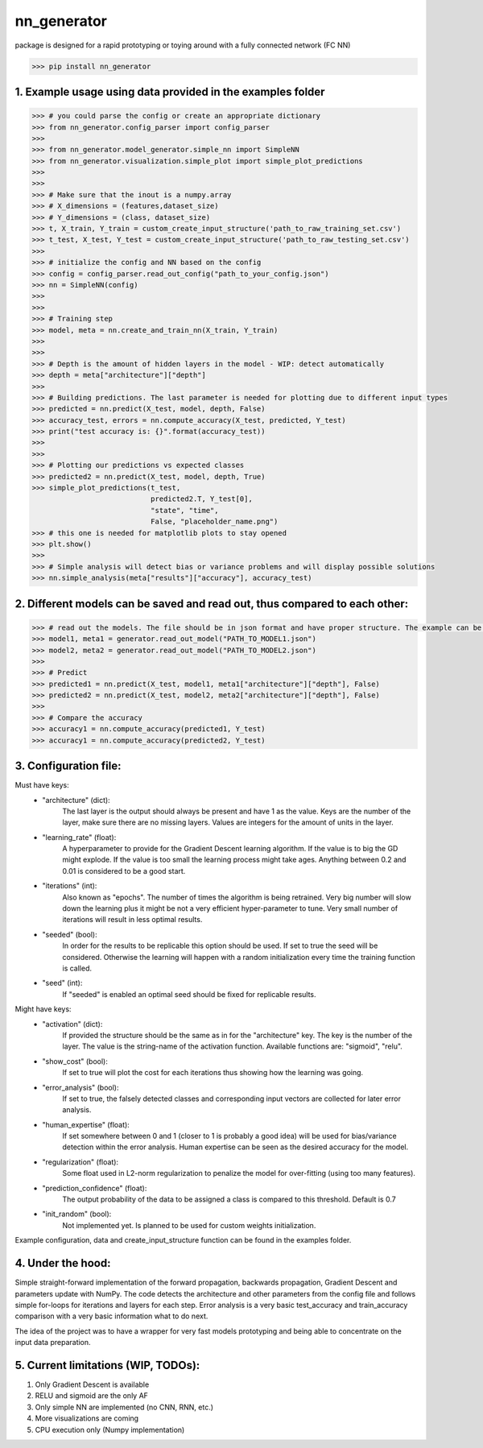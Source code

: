 nn_generator
============
package is designed for a rapid prototyping or toying around with a fully connected network (FC NN)

.. code-block:: python

    >>> pip install nn_generator

1. Example usage using data provided in the examples folder
------------------------------------------------------------
.. code-block:: python

    >>> # you could parse the config or create an appropriate dictionary
    >>> from nn_generator.config_parser import config_parser
    >>>
    >>> from nn_generator.model_generator.simple_nn import SimpleNN
    >>> from nn_generator.visualization.simple_plot import simple_plot_predictions
    >>>
    >>>
    >>> # Make sure that the inout is a numpy.array
    >>> # X_dimensions = (features,dataset_size)
    >>> # Y_dimensions = (class, dataset_size)
    >>> t, X_train, Y_train = custom_create_input_structure('path_to_raw_training_set.csv')
    >>> t_test, X_test, Y_test = custom_create_input_structure('path_to_raw_testing_set.csv')
    >>>
    >>> # initialize the config and NN based on the config
    >>> config = config_parser.read_out_config("path_to_your_config.json")
    >>> nn = SimpleNN(config)
    >>>
    >>>
    >>> # Training step
    >>> model, meta = nn.create_and_train_nn(X_train, Y_train)
    >>>
    >>>
    >>> # Depth is the amount of hidden layers in the model - WIP: detect automatically
    >>> depth = meta["architecture"]["depth"]
    >>>
    >>> # Building predictions. The last parameter is needed for plotting due to different input types
    >>> predicted = nn.predict(X_test, model, depth, False)
    >>> accuracy_test, errors = nn.compute_accuracy(X_test, predicted, Y_test)
    >>> print("test accuracy is: {}".format(accuracy_test))
    >>>
    >>>
    >>> # Plotting our predictions vs expected classes
    >>> predicted2 = nn.predict(X_test, model, depth, True)
    >>> simple_plot_predictions(t_test,
                                predicted2.T, Y_test[0],
                                "state", "time",
                                False, "placeholder_name.png")
    >>> # this one is needed for matplotlib plots to stay opened
    >>> plt.show()
    >>>
    >>> # Simple analysis will detect bias or variance problems and will display possible solutions
    >>> nn.simple_analysis(meta["results"]["accuracy"], accuracy_test)

2. Different models can be saved and read out, thus compared to each other:
-----------------------------------------
.. code-block:: python

    >>> # read out the models. The file should be in json format and have proper structure. The example can be found in the example folder
    >>> model1, meta1 = generator.read_out_model("PATH_TO_MODEL1.json")
    >>> model2, meta2 = generator.read_out_model("PATH_TO_MODEL2.json")
    >>>
    >>> # Predict
    >>> predicted1 = nn.predict(X_test, model1, meta1["architecture"]["depth"], False)
    >>> predicted2 = nn.predict(X_test, model2, meta2["architecture"]["depth"], False)
    >>>
    >>> # Compare the accuracy
    >>> accuracy1 = nn.compute_accuracy(predicted1, Y_test)
    >>> accuracy1 = nn.compute_accuracy(predicted2, Y_test)

3. Configuration file:
----------------------
Must have keys:
    - "architecture" (dict): 
                             The last layer is the output should always be present and have 1 as the value.
                             Keys are the number of the layer, make sure there are no missing layers.
                             Values are integers for the amount of units in the layer.

    - "learning_rate" (float): 
                               A hyperparameter to provide for the Gradient Descent learning algorithm.
                               If the value is to big the GD might explode. If the value is too small the learning process
                               might take ages. Anything between 0.2 and 0.01 is considered to be a good start.

    - "iterations" (int): 
                          Also known as "epochs". The number of times the algorithm is being retrained. Very big number will slow down the learning
                          plus it might be not a very efficient hyper-parameter to tune.
                          Very small number of iterations will result in less optimal results.

    - "seeded" (bool): 
                       In order for the results to be replicable this option should be used. If set to true the seed will be considered.
                       Otherwise the learning will happen with a random initialization every time the training function is called.

    - "seed" (int): 
                    If "seeded" is enabled an optimal seed should be fixed for replicable results.

Might have keys:
    - "activation" (dict): 
                           If provided the structure should be the same as in for the "architecture" key.
                           The key is the number of the layer. The value is the string-name of the activation function.
                           Available functions are: "sigmoid", "relu".

    - "show_cost" (bool): 
                           If set to true will plot the cost for each iterations thus showing how the learning was going.

    - "error_analysis" (bool): 
                           If set to true, the falsely detected classes and corresponding input vectors are collected for later error analysis.

    - "human_expertise" (float): 
                                 If set somewhere between 0 and 1 (closer to 1 is probably a good idea)
                                 will be used for bias/variance detection within the error analysis. Human expertise can be seen as the desired accuracy for the model.

    - "regularization" (float): 
                                Some float used in L2-norm regularization to penalize the model for over-fitting (using too many features).

    - "prediction_confidence" (float): 
                                       The output probability of the data to be assigned a class is compared to this threshold. Default is 0.7

    - "init_random" (bool):
                            Not implemented yet. Is planned to be used for custom weights initialization.


Example configuration, data and create_input_structure function can be found in the examples folder.


4. Under the hood:
------------------
Simple straight-forward implementation of the forward propagation, backwards propagation, Gradient Descent and parameters update with NumPy.
The code detects the architecture and other parameters from the config file and follows simple for-loops for iterations and layers for each step.
Error analysis is a very basic test_accuracy and train_accuracy comparison with a very basic information what to do next.

The idea of the project was to have a wrapper for very fast models prototyping and being able to concentrate on the input data preparation.

5. Current limitations (WIP, TODOs):
---------------------------
1) Only Gradient Descent is available
2) RELU and sigmoid are the only AF
3) Only simple NN are implemented (no CNN, RNN, etc.)
4) More visualizations are coming
5) CPU execution only (Numpy implementation)
